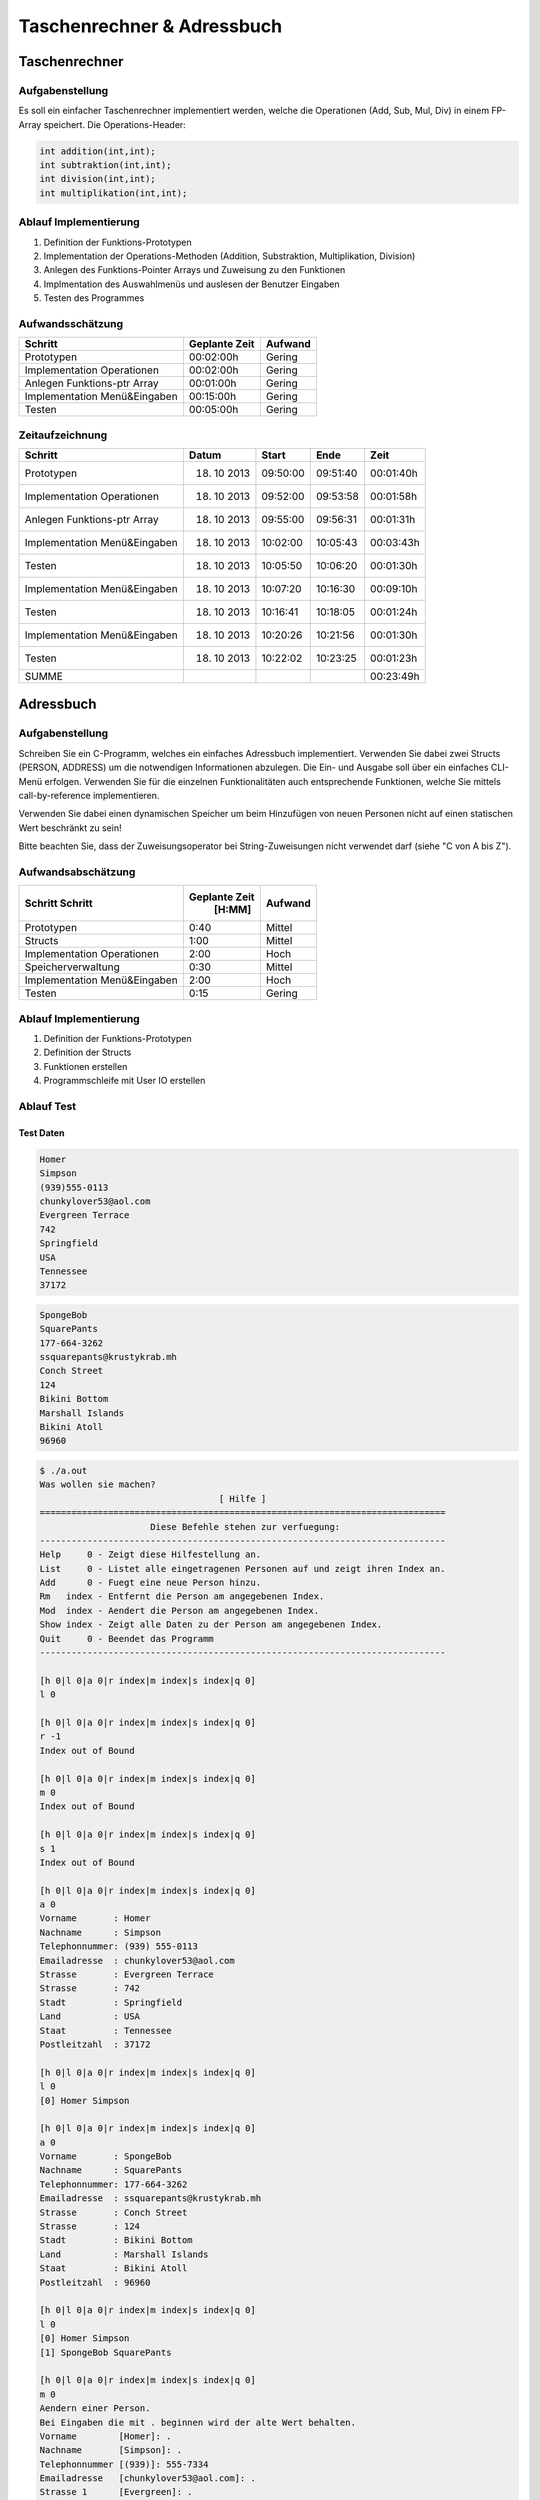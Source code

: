 ###########################
Taschenrechner & Adressbuch
###########################
==============
Taschenrechner
==============
~~~~~~~~~~~~~~~~
Aufgabenstellung
~~~~~~~~~~~~~~~~
Es soll ein einfacher Taschenrechner implementiert werden, welche die Operationen (Add, Sub, Mul, Div) in einem FP-Array speichert.
Die Operations-Header:

.. code:: c

    int addition(int,int);
    int subtraktion(int,int);
    int division(int,int);
    int multiplikation(int,int);

~~~~~~~~~~~~~~~~~~~~~~
Ablauf Implementierung
~~~~~~~~~~~~~~~~~~~~~~
#. Definition der Funktions-Prototypen
#. Implementation der Operations-Methoden (Addition, Substraktion, Multiplikation, Division)
#. Anlegen des Funktions-Pointer Arrays und Zuweisung zu den Funktionen
#. Implmentation des Auswahlmenüs und auslesen der Benutzer Eingaben
#. Testen des Programmes

~~~~~~~~~~~~~~~~~
Aufwandsschätzung
~~~~~~~~~~~~~~~~~
+-------------------------------+-------------------+-------------+
|            Schritt            |   Geplante Zeit   |   Aufwand   |
+===============================+===================+=============+
| Prototypen                    |    00:02:00h      |   Gering    |
+-------------------------------+-------------------+-------------+
| Implementation Operationen    |    00:02:00h      |   Gering    |
+-------------------------------+-------------------+-------------+
| Anlegen Funktions-ptr Array   |    00:01:00h      |   Gering    |
+-------------------------------+-------------------+-------------+
| Implementation Menü&Eingaben  |    00:15:00h      |   Gering    |
+-------------------------------+-------------------+-------------+
| Testen                        |    00:05:00h      |   Gering    |
+-------------------------------+-------------------+-------------+

~~~~~~~~~~~~~~~~
Zeitaufzeichnung
~~~~~~~~~~~~~~~~
+-------------------------------+---------------+---------------+--------------+--------------+
|            Schritt            |     Datum     |     Start     |     Ende     |     Zeit     |
+===============================+===============+===============+==============+==============+
| Prototypen                    |  18. 10 2013  |   09:50:00    |   09:51:40   |  00:01:40h   |
+-------------------------------+---------------+---------------+--------------+--------------+
| Implementation Operationen    |  18. 10 2013  |   09:52:00    |   09:53:58   |  00:01:58h   |
+-------------------------------+---------------+---------------+--------------+--------------+
| Anlegen Funktions-ptr Array   |  18. 10 2013  |   09:55:00    |   09:56:31   |  00:01:31h   |
+-------------------------------+---------------+---------------+--------------+--------------+
| Implementation Menü&Eingaben  |  18. 10 2013  |   10:02:00    |   10:05:43   |  00:03:43h   |
+-------------------------------+---------------+---------------+--------------+--------------+
| Testen                        |  18. 10 2013  |   10:05:50    |   10:06:20   |  00:01:30h   |
+-------------------------------+---------------+---------------+--------------+--------------+
| Implementation Menü&Eingaben  |  18. 10 2013  |   10:07:20    |   10:16:30   |  00:09:10h   |
+-------------------------------+---------------+---------------+--------------+--------------+
| Testen                        |  18. 10 2013  |   10:16:41    |   10:18:05   |  00:01:24h   |
+-------------------------------+---------------+---------------+--------------+--------------+
| Implementation Menü&Eingaben  |  18. 10 2013  |   10:20:26    |   10:21:56   |  00:01:30h   |
+-------------------------------+---------------+---------------+--------------+--------------+
| Testen                        |  18. 10 2013  |   10:22:02    |   10:23:25   |  00:01:23h   |
+-------------------------------+---------------+---------------+--------------+--------------+
| SUMME                         |               |               |              |  00:23:49h   |
+-------------------------------+---------------+---------------+--------------+--------------+

==========
Adressbuch
==========
~~~~~~~~~~~~~~~~
Aufgabenstellung
~~~~~~~~~~~~~~~~
Schreiben Sie ein C-Programm, welches ein einfaches Adressbuch implementiert. Verwenden Sie dabei zwei Structs (PERSON, ADDRESS) um die notwendigen Informationen abzulegen. Die Ein- und Ausgabe soll über ein einfaches CLI-Menü erfolgen. Verwenden Sie für die einzelnen Funktionalitäten auch entsprechende Funktionen, welche Sie mittels call-by-reference implementieren.

Verwenden Sie dabei einen dynamischen Speicher um beim Hinzufügen von neuen Personen nicht auf einen statischen Wert beschränkt zu sein!

Bitte beachten Sie, dass der Zuweisungsoperator bei String-Zuweisungen nicht verwendet darf (siehe "C von A bis Z").

~~~~~~~~~~~~~~~~~~~
Aufwandsabschätzung
~~~~~~~~~~~~~~~~~~~
+-------------------------------+---------------+-------------+
|            Schritt            | Geplante Zeit |   Aufwand   |
|            Schritt            |     [H:MM]    |             |
+===============================+===============+=============+
| Prototypen                    |      0:40     |   Mittel    |
+-------------------------------+---------------+-------------+
| Structs                       |      1:00     |   Mittel    |
+-------------------------------+---------------+-------------+
| Implementation Operationen    |      2:00     |    Hoch     |
+-------------------------------+---------------+-------------+
| Speicherverwaltung            |      0:30     |   Mittel    |
+-------------------------------+---------------+-------------+
| Implementation Menü&Eingaben  |      2:00     |    Hoch     |
+-------------------------------+---------------+-------------+
| Testen                        |      0:15     |   Gering    |
+-------------------------------+---------------+-------------+

~~~~~~~~~~~~~~~~~~~~~~
Ablauf Implementierung
~~~~~~~~~~~~~~~~~~~~~~
#. Definition der Funktions-Prototypen
#. Definition der Structs
#. Funktionen erstellen
#. Programmschleife mit User IO erstellen

~~~~~~~~~~~
Ablauf Test
~~~~~~~~~~~
----------
Test Daten
----------

.. code::

    Homer
    Simpson
    (939)555-0113
    chunkylover53@aol.com
    Evergreen Terrace
    742
    Springfield
    USA
    Tennessee
    37172

.. code::

    SpongeBob
    SquarePants
    177-664-3262 
    ssquarepants@krustykrab.mh
    Conch Street
    124
    Bikini Bottom
    Marshall Islands
    Bikini Atoll
    96960

.. code::

    $ ./a.out 
    Was wollen sie machen?
                                      [ Hilfe ]
    =============================================================================
                         Diese Befehle stehen zur verfuegung:
    -----------------------------------------------------------------------------
    Help     0 - Zeigt diese Hilfestellung an.
    List     0 - Listet alle eingetragenen Personen auf und zeigt ihren Index an.
    Add      0 - Fuegt eine neue Person hinzu.
    Rm   index - Entfernt die Person am angegebenen Index.
    Mod  index - Aendert die Person am angegebenen Index.
    Show index - Zeigt alle Daten zu der Person am angegebenen Index.
    Quit     0 - Beendet das Programm
    -----------------------------------------------------------------------------
    
    [h 0|l 0|a 0|r index|m index|s index|q 0]
    l 0
    
    [h 0|l 0|a 0|r index|m index|s index|q 0]
    r -1
    Index out of Bound

    [h 0|l 0|a 0|r index|m index|s index|q 0]
    m 0
    Index out of Bound

    [h 0|l 0|a 0|r index|m index|s index|q 0]
    s 1
    Index out of Bound

    [h 0|l 0|a 0|r index|m index|s index|q 0]
    a 0
    Vorname       : Homer
    Nachname      : Simpson
    Telephonnummer: (939) 555-0113
    Emailadresse  : chunkylover53@aol.com
    Strasse       : Evergreen Terrace
    Strasse       : 742
    Stadt         : Springfield
    Land          : USA
    Staat         : Tennessee
    Postleitzahl  : 37172

    [h 0|l 0|a 0|r index|m index|s index|q 0]
    l 0
    [0] Homer Simpson

    [h 0|l 0|a 0|r index|m index|s index|q 0]
    a 0
    Vorname       : SpongeBob
    Nachname      : SquarePants
    Telephonnummer: 177-664-3262 
    Emailadresse  : ssquarepants@krustykrab.mh
    Strasse       : Conch Street
    Strasse       : 124
    Stadt         : Bikini Bottom
    Land          : Marshall Islands
    Staat         : Bikini Atoll
    Postleitzahl  : 96960

    [h 0|l 0|a 0|r index|m index|s index|q 0]
    l 0
    [0] Homer Simpson
    [1] SpongeBob SquarePants

    [h 0|l 0|a 0|r index|m index|s index|q 0]
    m 0
    Aendern einer Person.
    Bei Eingaben die mit . beginnen wird der alte Wert behalten.
    Vorname        [Homer]: .
    Nachname       [Simpson]: .
    Telephonnummer [(939)]: 555-7334 
    Emailadresse   [chunkylover53@aol.com]: .
    Strasse 1      [Evergreen]: .
    Strasse 2      [742]: .
    Stadt          [Springfield]: .
    Land           [USA]: .
    Staat          [Tennessee]: .
    Postleitzahl   [37172]: .

    [h 0|l 0|a 0|r index|m index|s index|q 0]
    l 0
    [0] Homer Simpson
    [1] SpongeBob SquarePants

    [h 0|l 0|a 0|r index|m index|s index|q 0]
    s 1
    Vorname       : SpongeBob
    Nachname      : SquarePants
    Telephonnummer: 177-664-3262
    Emailadresse  : ssquarepants@krustykrab.mh
    Strasse 1     : Conch
    Strasse 2     : 124
    Stadt         : Bikini
    Land          : Marshall
    Staat         : Bikini
    Postleitzahl  : 96960

    [h 0|l 0|a 0|r index|m index|s index|q 0]
    q 0
    
~~~~~~~~~~~~~~~~
Zeitaufzeichnung
~~~~~~~~~~~~~~~~
+----------------------------+--------------+---------+---------+-----------+
| Task                       | Date         | From    | To      | Duration  |
+----------------------------+--------------+---------+---------+-----------+
|                            | [YYYY-MM-DD] | [HH:MM] | [HH:MM] |    [H:MM] |
+============================+==============+=========+=========+===========+
| Structs                    |  2013-10-18  |  09:50  |  10:10  |     0:20  |
+----------------------------+--------------+---------+---------+-----------+
| Prototypen                 |  2013-10-18  |  10:10  |  10:30  |     0:20  |
+----------------------------+--------------+---------+---------+-----------+
| Kommentare addressbuch.h   |  2013-10-18  |  10:30  |  10:50  |     0:20  |
+----------------------------+--------------+---------+---------+-----------+
| Implementierungen          |  2013-10-18  |  11:00  |  12:20  |     1:20  |
+----------------------------+--------------+---------+---------+-----------+
| Implementierung II         |  2013-10-28  |  17:20  |  18:20  |     1:00  |
+----------------------------+--------------+---------+---------+-----------+
| nachdenken eingaben parsen |  2013-10-28  |  18:20  |  ??:??  |     ?:??  |
+----------------------------+--------------+---------+---------+-----------+
| input loop                 |  2013-11-03  |  17:00  |  18:30  |     1:30  |
+----------------------------+--------------+---------+---------+-----------+
